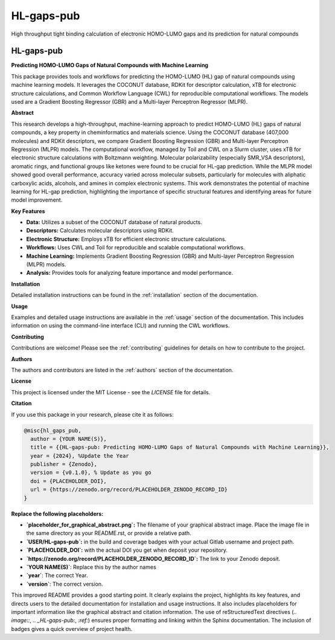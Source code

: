 ===========
HL-gaps-pub
===========

High throughput tight binding calculation of electronic HOMO-LUMO gaps and its prediction for natural compounds

.. image:: https://HL_gaps_pub/ifam418/HL-gaps-pub/badges/master/pipeline.svg
   :alt:

.. image:: https://HL_gaps_pub/ifam418/HL-gaps-pub/-/badges/release.svg
   :alt:

.. image:: https://HL_gaps_pub/ifam418/HL-gaps-pub/-/jobs/artifacts/master/raw/badges/wheel.svg?job=publish_badges
   :width: 16%
   :target: https://HL_gaps_pub/ifam418/HL-gaps-pub/-/packages
   :alt:

.. image:: https://HL_gaps_pub/ifam418/HL-gaps-pub/-/jobs/artifacts/master/raw/badges/dockerimage.svg?job=publish_badges
   :width: 16%
   :target: https://HL_gaps_pub/ifam418/HL-gaps-pub/container_registry
   :alt:

.. image:: https://HL_gaps_pub/ifam418/HL-gaps-pub/-/jobs/artifacts/master/raw/badges/tox.svg?job=integration_tests
   :alt:

.. image:: https://HL_gaps_pub/ifam418/HL-gaps-pub/-/jobs/artifacts/master/raw/badges/docs.svg?job=pages
   :alt:

.. image:: https://HL_gaps_pub/ifam418/HL-gaps-pub/-/jobs/artifacts/master/raw/badges/pylint.svg?job=pylint
   :alt:

.. image:: https://HL_gaps_pub/ifam418/HL-gaps-pub/badges/master/coverage.svg
   :alt:

.. image:: https://img.shields.io/badge/%20imports-isort-%231674b1?style=flat&labelColor=ef8336
   :target: https://pycqa.github.io/isort/

.. image:: https://img.shields.io/badge/code%20style-black-000000.svg
  :target: https://github.com/ambv/black

.. image:: https://img.shields.io/badge/pre--commit-enabled-brightgreen?logo=pre-commit&logoColor=white
   :target: https://github.com/pre-commit/pre-commit
   :alt:






.. image:: https://img.shields.io/badge/License-MIT-yellow.svg
   :target: https://opensource.org/licenses/MIT


.. image:: placeholder_for_graphical_abstract.png
   :alt: Graphical Abstract
   :width: 600px

.. _HL-gaps-pub:

HL-gaps-pub
===========

|Build Status| |Coverage Status| |License| |DOI|

.. |Build Status| image:: https://img.shields.io/gitlab/pipeline/USER/HL-gaps-pub/main?branch=main
   :target: https://gitlab.com/USER/HL-gaps-pub/-/pipelines
   :alt: Build Status
.. |Coverage Status| image:: https://img.shields.io/codecov/c/gitlab/USER/HL-gaps-pub.svg
   :target: https://codecov.io/gl/USER/HL-gaps-pub
   :alt: Coverage Status
.. |License| image:: https://img.shields.io/badge/License-MIT-blue.svg
   :target: LICENSE
   :alt: License
.. |DOI| image:: https://img.shields.io/badge/DOI-PLACEHOLDER_DOI-blue.svg
   :target: https://doi.org/PLACEHOLDER_DOI
   :alt: DOI

**Predicting HOMO-LUMO Gaps of Natural Compounds with Machine Learning**

This package provides tools and workflows for predicting the HOMO-LUMO (HL) gap of natural compounds using machine learning models.  It leverages the COCONUT database, RDKit for descriptor calculation, xTB for electronic structure calculations, and Common Workflow Language (CWL) for reproducible computational workflows.  The models used are a Gradient Boosting Regressor (GBR) and a Multi-layer Perceptron Regressor (MLPR).

**Abstract**

This research develops a high-throughput, machine-learning approach to predict HOMO-LUMO (HL) gaps of natural compounds, a key property in cheminformatics and materials science.  Using the COCONUT database (407,000 molecules) and RDKit descriptors, we compare Gradient Boosting Regression (GBR) and Multi-layer Perceptron Regression (MLPR) models.  The computational workflow, managed by Toil and CWL on a Slurm cluster, uses xTB for electronic structure calculations with Boltzmann weighting.  Molecular polarizability (especially SMR_VSA descriptors), aromatic rings, and functional groups like ketones were found to be crucial for HL-gap prediction. While the MLPR model showed good overall performance, accuracy varied across molecular subsets, particularly for molecules with aliphatic carboxylic acids, alcohols, and amines in complex electronic systems. This work demonstrates the potential of machine learning for HL-gap prediction, highlighting the importance of specific structural features and identifying areas for future model improvement.

**Key Features**

*   **Data:** Utilizes a subset of the COCONUT database of natural products.
*   **Descriptors:** Calculates molecular descriptors using RDKit.
*   **Electronic Structure:**  Employs xTB for efficient electronic structure calculations.
*   **Workflows:**  Uses CWL and Toil for reproducible and scalable computational workflows.
*   **Machine Learning:**  Implements Gradient Boosting Regression (GBR) and Multi-layer Perceptron Regression (MLPR) models.
*   **Analysis:** Provides tools for analyzing feature importance and model performance.

**Installation**

Detailed installation instructions can be found in the :ref:`installation` section of the documentation.

**Usage**

Examples and detailed usage instructions are available in the :ref:`usage` section of the documentation. This includes information on using the command-line interface (CLI) and running the CWL workflows.

**Contributing**

Contributions are welcome!  Please see the :ref:`contributing` guidelines for details on how to contribute to the project.

**Authors**

The authors and contributors are listed in the :ref:`authors` section of the documentation.

**License**

This project is licensed under the MIT License - see the `LICENSE` file for details.

**Citation**

If you use this package in your research, please cite it as follows:

.. code-block:: bibtex

    @misc{hl_gaps_pub,
      author = {YOUR NAME(S)},
      title = {{HL-gaps-pub: Predicting HOMO-LUMO Gaps of Natural Compounds with Machine Learning}},
      year = {2024}, %Update the Year
      publisher = {Zenodo},
      version = {v0.1.0}, % Update as you go
      doi = {PLACEHOLDER_DOI},
      url = {https://zenodo.org/record/PLACEHOLDER_ZENODO_RECORD_ID}
    }


**Replace the following placeholders:**

*   **`placeholder_for_graphical_abstract.png`:**  The filename of your graphical abstract image.  Place the image file in the same directory as your README.rst, or provide a relative path.
*   **`USER/HL-gaps-pub`:** in the build and coverage badges with your actual Gitlab username and project path.
*  **`PLACEHOLDER_DOI`:** with the actual DOI you get when deposit your repository.
*  **`https://zenodo.org/record/PLACEHOLDER_ZENODO_RECORD_ID`:** The link to your Zenodo deposit.
* **`YOUR NAME(S)`**: Replace this by the author names
* **`year`**: The correct Year.
* **`version`**: The correct version.

This improved README provides a good starting point. It clearly explains the project, highlights its key features, and directs users to the detailed documentation for installation and usage instructions. It also includes placeholders for important information like the graphical abstract and citation information. The use of reStructuredText directives (`.. image::`, `.. _HL-gaps-pub:`, `:ref:`) ensures proper formatting and linking within the Sphinx documentation. The inclusion of badges gives a quick overview of project health.




